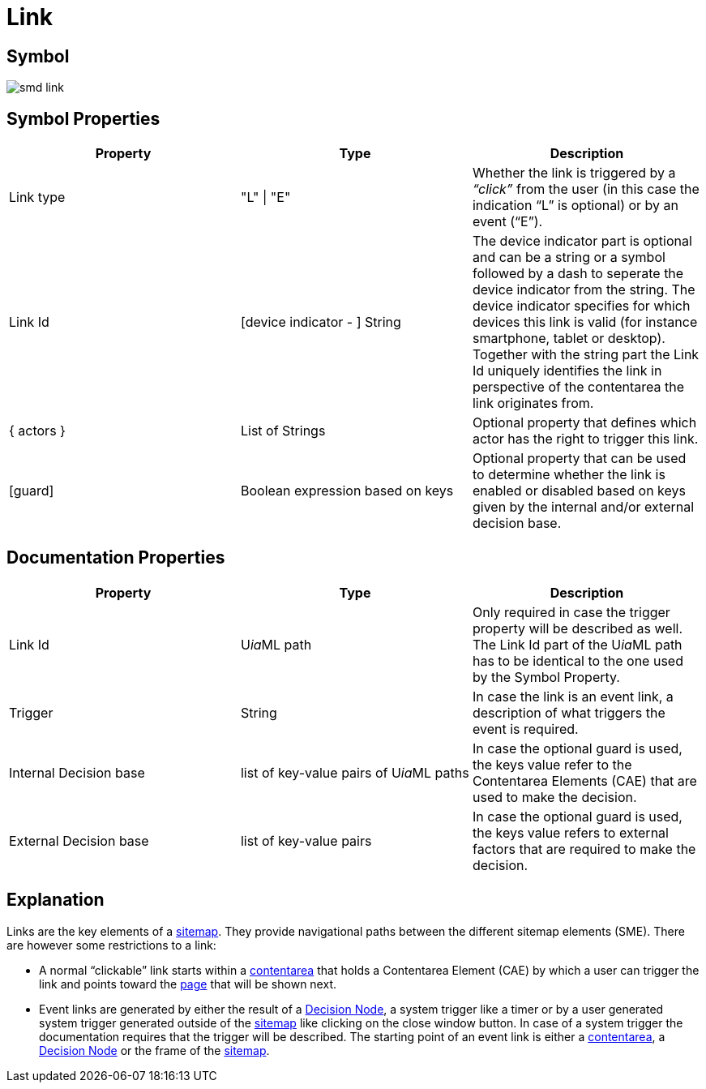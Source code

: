 = Link

== Symbol
image::smd-link.png[smd link]

== Symbol Properties

[options=header]
|===
| Property | Type | Description
| Link type | "L" \| "E" | Whether the link is triggered by a __“click”__ from the user (in this case the indication “L” is optional) or by an event (“E”).
| Link Id | [device indicator - ] String | The device indicator part is optional and can be a string or a symbol followed by a dash to seperate the device indicator from the string. The device indicator specifies for which devices this link is valid (for instance smartphone, tablet or desktop).
Together with the string part the Link Id uniquely identifies the link in perspective of the contentarea the link originates from.
| { actors } | List of Strings | Optional property that defines which actor has the right to trigger this link.
| [guard] | Boolean expression based on keys | Optional property that can be used to determine whether the link is enabled or disabled based on keys given by the internal and/or external decision base. 
|===

== Documentation Properties

[options=header]
|===
| Property | Type | Description
| Link Id | U__ia__ML path | Only required in case the trigger property will be described as well. +
The Link Id part of the U__ia__ML path has to be identical to the one used by the Symbol Property. 
| Trigger | String | In case the link is an event link, a description of what triggers the event is required.
| Internal Decision base | list of key-value pairs of U__ia__ML paths | In case the optional guard is used, the keys value refer to the Contentarea Elements (CAE) that are used to make the decision.
| External Decision base | list of key-value pairs | In case the optional guard is used, the keys value refers to external factors that are required to make the decision.
|===

== Explanation
Links are the key elements of a link:../smd-sitemap/README.adoc[sitemap]. They provide navigational paths between the different sitemap elements (SME). There are however some restrictions to a link:

* A normal “clickable” link starts within a link:../smd-contentarea/README.adoc[contentarea] that holds a Contentarea Element (CAE) by which a user can trigger the link and points toward the link:../smd-page/README.adoc[page] that will be shown next.

* Event links are generated by either the result of a link:../smd-decision-node/README.adoc[Decision Node], a system trigger like a timer or by a user generated system trigger generated outside of the link:../smd-sitemap/README.adoc[sitemap] like clicking on the close window button.
In case of a system trigger the documentation requires that the trigger will be described.
The starting point of an event link is either a link:../smd-contentarea/README.adoc[contentarea], a link:../smd-decision-node/README.adoc[Decision Node] or the frame of the link:../smd-sitemap/README.adoc[sitemap].
